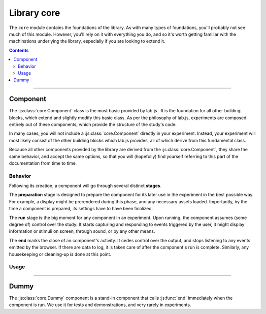 Library core
============

.. _reference/core:

The ``core`` module contains the foundations of the library. As with many types
of foundations, you'll probably not see much of this module. However, you'll
rely on it with everything you do, and so it's worth getting familiar with the
machinations underlying the library, especially if you are looking to extend it.

.. contents:: Contents
  :local:

----

Component
---------

The :js:class:`core.Component` class is the most basic provided by lab.js . It
is the foundation for all other building blocks, which extend and slightly
modify this basic class. As per the philosophy of lab.js, experiments are
composed entirely out of these components, which provide the structure of the
study's code.

In many cases, you will not include a :js:class:`core.Component` directly in your
experiment. Instead, your experiment will most likely consist of the other
building blocks which lab.js provides, all of which derive from this fundamental
class.

Because all other components provided by the library are derived from the
:js:class:`core.Component`, they share the same behavior, and accept the same
options, so that you will (hopefully) find yourself referring to this part of
the documentation from time to time.

Behavior
^^^^^^^^

Following its creation, a component will go through several distinct **stages**.

The **preparation** stage is designed to prepare the component for its later
use in the experiment in the best possible way. For example, a display might be
prerendered during this phase, and any necessary assets loaded. Importantly,
by the time a component is prepared, its settings have to have been finalized.

The **run** stage is the big moment for any component in an experiment. Upon
running, the component assumes (some degree of) control over the study: It
starts capturing and responding to events triggered by the user, it might
display information or stimuli on screen, through sound, or by any other means.

The **end** marks the close of an component's activity. It cedes control over
the output, and stops listening to any events emitted by the browser. If there
are data to log, it is taken care of after the component's run is complete.
Similarly, any housekeeping or cleaning-up is done at this point.


Usage
^^^^^

.. js:class:: core.Component([options])

  The :js:class:`core.Component` does not, by itself, display information or
  modify the page. However, it can be (and is throughout lab.js) extended to
  meet even very complex requirements.

  A component is constructed using a set of options to govern its behavior,
  which are defined in an object ::

    var c = new lab.core.Component({
      'responses': {
        'keypress(s)': 'left',
        'keypress(l)': 'right'
      },
      'timeout': 1000
    })

    c.run()

  **Actions**

  .. js:function:: prepare()

    Trigger the component's prepare phase.

    Make the preparations necessary for :js:func:`run`-ning a component; for
    example, preload all necessary :js:attr:`media` required later.

    The :js:func:`prepare` method can, but need not be called manually: The
    preparation phase will be executed automatically when the the component is
    :js:func:`run`. Therefore, it is usually omitted from the examples in the
    documentation.

    Flow control components such as the :js:class:`Sequence` will automatically
    prepare all subordinate components unless these are explicitly marked as
    :js:attr:`tardy`.

    :returns: A promise that resolves when the preparation is complete (e.g.
      when all :js:attr:`media` have been loaded, etc.)

  .. js:function:: run()

    Run the component, giving it control over the participants' screen until the
    :js:func:`end` method is called. Calling :js:func:`run` will trigger
    :js:func:`prepare` if it has not already run.

    :returns: A promise that resolves when :js:func:`end` is called on the
      component.

  .. js:function:: respond([response])

    Collect a response and call :js:func:`end`.

    This is a shortcut for the (frequent) cases in which the component ends with
    the observation of a response. The method will add the contents of the
    ``response`` argument to the component's :js:attr:`data`, evaluate it
    against the ideal response as specified in :js:attr:`correctResponse`, and
    then :js:func:`end` the component's run.

  .. js:function:: end([reason])

    End a running component. This causes an component to cede control over the
    browser, so that it can be passed on to the next component: It no longer
    monitors :js:attr:`events` on the screen, collects all the accumulated
    :js:attr:`data`, commits it to the specified :js:attr:`datastore`, and
    performs any housekeeping that might be due.

  .. js:attribute:: tardy

    Ignore automated attempts to :js:func:`prepare` the component, defaults to
    ``false``.

    Setting this attribute to ``true`` will mean that the component needs to be
    prepared manually through a call to :js:func:`prepare`, or (failing this)
    that it will be prepared immediately before it is :js:func:`run`, at the
    last minute.

  **Basic settings**

  .. js:attribute:: debug

    Activate debug mode (defaults to ``false``)

    If this option is set, the component provides additional debug information
    via the browser console.

  .. js:attribute:: el

    ``HTML`` element within the document that will hold content. Defaults to the
    element with the id ``labjs-content``.

    The :js:attr:`el` property determines where in the document the contents of
    the experiment will be placed. Most parts of an experiment will replace
    the contents of this element entirely, and substitute their own information.
    For example, an :js:class:`html.Screen` will insert custom ``HTML``, whereas
    a :js:class:`canvas.Screen` will supply a ``Canvas`` on which information is
    then drawn.

    To change the location of the content, you can pick out the element of the
    ``HTML`` document where you would like the content placed as follows::

      const b = new lab.core.Component({
        el: document.getElementById('experiment_content_goes_here')
        // ... additional options ...
      })

    This assumes that the ``HTML`` document that contains the experiment
    includes an element hat meets this criterion, for example the following:

    .. code-block:: html

      <div id="experiment_content_goes_here"></div>

  **Metadata**

  .. js:attribute:: title

    Human-readable title for the component, defaults to ``null``

    This is included in any data stored by the component, and can be used to
    pick out individual components.

  .. js:attribute:: id

    Machine-readable component identifier (``null``)

    Sequences will automatically number contained components when prepared.

  .. js:attribute:: parameters

    Settings that govern the display of the component ({})

    This object contains any user-specified custom settings that determine a
    component's content. These may, for example, be used to fill placeholders
    in the information presented to participants, as a :js:class:`html.Screen`
    does.

    The difference between :js:attr:`parameters` and :js:attr:`data` is that the
    former are retained at all times, while the :js:attr:`data` may be reset at
    some later time if necessary. Thus, any information that is constant and set
    a priori, but does not change after the component's preparation should be
    stored in the :js:attr:`parameters`, whereas all data collected later should
    be (and is automatically) collected in the :js:attr:`data` attribute.

  .. js:attribute:: aggregateParameters

    Combination of the component's parameters and those of any superordinate
    components (read-only)

    Often, a component's content and behavior is determined not only by its own
    :js:attr:`parameters`, but also by those of superordinate components. For
    example, a component might be contained within a :js:class:`Sequence`
    representing a block of stimuli of the same type.
    In this and many similar situations, it makes sense to define parameters on
    superordinate components, which are then applied to all subordinate, nested,
    components.

    The :js:attr:`aggregateParameters` attribute combines the
    :js:attr:`parameters` of any single component with those of superordinate
    components, if there are any. Within this structure, parameters defined at
    lower, more specific, levels override those with an otherwise broader scope.

    Consider the following structure::

      const experiment = lab.flow.Sequence({
        content: [
          lab.core.Component({
            'title': 'Nested component',
            'parameters': {
              'color': 'red'
            }
          }),
        ],
        'title': 'Superordinate sequence',
        'parameters': {
          'color': 'blue',
          'text': 'green'
        }
        // ... additional options ...
      }, {
      })

    In this case, the nested component inherits the parameter ``text`` from the
    superordinate sequence, but not ``color``, because the value of this
    parameter is defined anew within the nested component itself.

  **Response handling**

  .. js:attribute:: responses

    Map of response events onto response descriptions ({})

    The responses hash maps the actions a participant might take onto the
    responses saved in the data. If a response is collected, the :js:func:`end`
    method is called immediately.

    For example, if the possible responses are to press the keys ``s`` and
    ``l``, and these map onto the categories *left* and *right*, the response
    map might look as follows::

      'responses':  {
        'keypress(s)': 'left',
        'keypress(l)': 'right'
      }

    The left part, or the keys of this object, defines the **browser event**
    corresponding to the response. This value follows the `event type syntax
    <http://www.w3.org/TR/DOM-Level-3-Events/>`_, so that any browser event may
    be caught. Additional (contrived) examples might be::

      'responses': {
        'keypress(s)': 'The s key was pressed',
        'keypress input': 'Participant typed in a form field',
        'click': 'A mouse click was recorded',
        'click button.option_1': 'Participant clicked on option 1'
      }

    As is visible in the first example, additional **options** for each event
    can be specified in brackets. These are:

    * For ``keypress`` events, the letters corresponding to the desired keys,
      or alternatively ``space`` and ``enter`` for the respective keys.
      Multiple keys can be defined by separating letters with a comma.
    * For ``click`` events, the mouse button used. Buttons are numbered from
      the index finger outwards, i.e. on a right-handed mouse, the leftmost
      button is ``0``, the middle button is ``1``, and so on, and vice versa for
      a left-handed mice. (please note that you may need to catch and handle
      the ``contextmenu`` event if you would like to stop the menu from
      appearing when the respective button is pressed.)

    Finally, a **target element** can be specified for every event (note that
    this refers to an element in the HTML page, not a part of the experiment),
    as is the case in the last example. The element in question is identified
    through a CSS selector. If an element is specified in this manner, the
    response is limited to that element, so a click will only be collected if it
    hits this specific element, and a keyboard event will only be responded to
    if the element is selected when the button is pressed (for example if text
    is input into a form field).

  .. js:attribute:: correctResponse

    Label or description of the correct response (defaults to ``null``)

    The :js:attr:`correctResponse` attribute defines the label of the normative
    response. For example, in the simple example given above, it could take
    the values ``'left'`` or ``'right'``, and the corresponding response would
    be classified as correct.

  **Timing**

  .. js:attribute:: timer

    Timer for the component (read-only)

    The :js:attr:`timer` attribute provides the central time-keeping instance
    for the component. Until the component is :js:func:`run`, it will be set to
    ``undefined``. Then, until the :js:func:`end` of an component's cycle, it
    will continuously provide the duration (in milliseconds) for which it has
    been running. Finally, once the cycle has reached its :js:func:`end`, it
    will provide the time difference between the start and the end of the
    component's run cycle.

  .. js:attribute:: timeout

    Delay between component run and automatic end (null)

    The component automatically ends after the number of milliseconds specified
    in this option, if it is set.

  **Data collection**

  .. js:attribute:: data

    Additional data ({})

    Any additional data (e.g. regarding the current trial) to be saved alongside
    automatically generated data entries (e.g. response and response time).

    This option should be an object, with the desired information in its keys
    and values.

    Please consult the entry for the :js:attr:`parameters` for an explanation
    of the difference between these and :js:attr:`data`.

  .. js:attribute:: datastore

    Store for any generated data (``null`` by default)

    A :ref:`DataStore` object to handle data collection (and export). If this
    is not set, the data will not be collected in a central location outside the
    component itself.

  .. js:attribute:: datacommit

    Whether to commit data by default (``true``)

    If you would prefer to handle data manually, unset this option to prevent
    data from being commit when the component ends.

  **Preloading media**

  .. js:attribute:: media

    Media files to preload ({})

    Images and audio files can be preloaded in the background, to reduce load
    times later during the experiment. To achieve this, supply an object
    containing the urls of the files in question, split into images and audio
    files as follows::

        'media': {
          'images': [
            'https://mydomain.example/experiment/stimulus.png'
          ],
          'audio': [
            'https://mydomain.example/experiment/sound.mp3'
          ]
        }

    Both image and audio arrays are optional, and empty by default.

    Please note that this method has some **limitations**. First, the files are
    loaded asynchronously in the background, starting during the prepare phase.
    The experiment does not wait until the files have completed loading. Second,
    the preloading mechanism is dependent upon the browser's file cache, which
    cannot be fully controlled. The media file might have been removed from the
    cache by the time it is needed. Thus, this is a somewhat brittle mechanism
    which can improve load times, but is, for technical reasons, not fail-safe.
    In our experience, testing across several browsers reliably indicates
    whether preloading is dependable for a given experiment.

  **Advanced options**

  .. js:attribute:: events

    Map of additional event handlers ({})

    In many experiments, the only events that need to be handled are responses,
    which can be defined using the :js:attr:`responses` option described above.
    However, some studies may require additional handling of events before a
    final response is collected. In these cases, the events object offers an
    alternative.

    The events option follows the same format used for the responses, as
    outlined above. However, instead of a string response, the object values on
    the right-hand side are event handler functions, which are called whenever
    the specified event occurs. The functions are expected to receive the event
    in question as an argument, and process it as they see fit. They are
    automatically bound to the component in question, which is available within
    the function through the ``this`` keyword.

    As a very basic example, one might want to ask users not to change to other
    windows during the experiment::

      'events': {
        'visibilitychange': function(event) {
          if (document.hidden) {
            alert(`Please don't change windows while the experiment is running`)
          }
        }
      }

----

Dummy
-----

The :js:class:`core.Dummy` component is a stand-in component that calls
:js:func:`end` immediately when the component is run. We use it for tests and
demonstrations, and very rarely in experiments.

.. js:class:: core.Dummy([options])

  Direct descendant of the :js:class:`core.Component` class, with the single
  difference that the :js:attr:`timeout` is set to zero by default.
